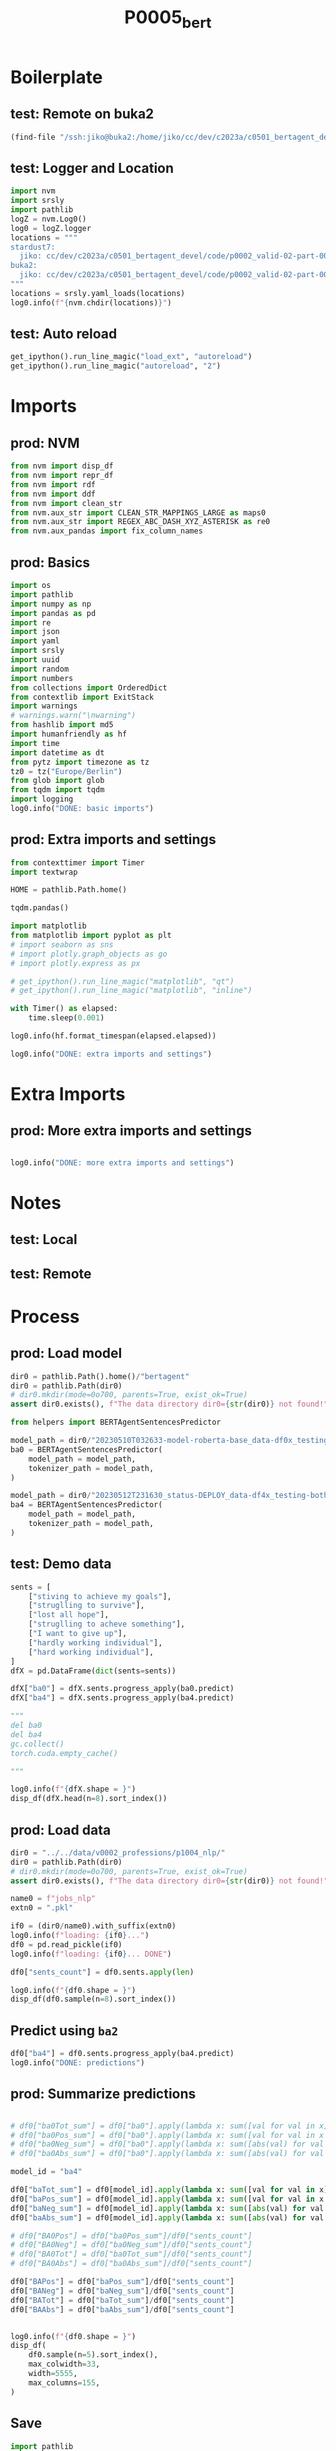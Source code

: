 #+title: P0005_bert

#+PROPERTY: header-args:jupyter-python  :tangle   yes
#+PROPERTY: header-args:jupyter-python  :tangle   no

#+PROPERTY: header-args:jupyter-python+ :shebang  "#!/usr/bin/env ipython\n# -*- coding: utf-8 -*-\n\n"
#+PROPERTY: header-args:jupyter-python+ :eval     yes
#+PROPERTY: header-args:jupyter-python+ :comments org
#+PROPERTY: header-args:jupyter-python+ :results  raw drawer pp
#+PROPERTY: header-args:jupyter-python+ :exports  both
#+PROPERTY: header-args:jupyter-python+ :async    yes

#+PROPERTY: header-args:jupyter-python+ :session  python3 :kernel python3
#+PROPERTY: header-args:jupyter-python+ :session  remote_fast8_jiko_at_buka2 :kernel remote_fast8_jiko_at_buka2
#+PROPERTY: header-args:jupyter-python+ :session  local_fast8 :kernel local_fast8


* Boilerplate
** test: Remote on buka2
#+begin_src emacs-lisp :tangle no :eval no
(find-file "/ssh:jiko@buka2:/home/jiko/cc/dev/c2023a/c0501_bertagent_devel/code/p0002_valid-02-part-001-professions/")
#+end_src

** test: Logger and Location
#+begin_src jupyter-python :async yes :tangle no
import nvm
import srsly
import pathlib
logZ = nvm.Log0()
log0 = logZ.logger
locations = """
stardust7:
  jiko: cc/dev/c2023a/c0501_bertagent_devel/code/p0002_valid-02-part-001-professions/
buka2:
  jiko: cc/dev/c2023a/c0501_bertagent_devel/code/p0002_valid-02-part-001-professions/
"""
locations = srsly.yaml_loads(locations)
log0.info(f"{nvm.chdir(locations)}")
#+end_src

** test: Auto reload
#+begin_src jupyter-python :async yes
get_ipython().run_line_magic("load_ext", "autoreload")
get_ipython().run_line_magic("autoreload", "2")
#+end_src

#+RESULTS:

* Imports
** prod: NVM
#+begin_src jupyter-python :async yes
from nvm import disp_df
from nvm import repr_df
from nvm import rdf
from nvm import ddf
from nvm import clean_str
from nvm.aux_str import CLEAN_STR_MAPPINGS_LARGE as maps0
from nvm.aux_str import REGEX_ABC_DASH_XYZ_ASTERISK as re0
from nvm.aux_pandas import fix_column_names
#+end_src

#+RESULTS:

** prod: Basics
#+begin_src jupyter-python :async yes
import os
import pathlib
import numpy as np
import pandas as pd
import re
import json
import yaml
import srsly
import uuid
import random
import numbers
from collections import OrderedDict
from contextlib import ExitStack
import warnings
# warnings.warn("\nwarning")
from hashlib import md5
import humanfriendly as hf
import time
import datetime as dt
from pytz import timezone as tz
tz0 = tz("Europe/Berlin")
from glob import glob
from tqdm import tqdm
import logging
log0.info("DONE: basic imports")
#+end_src

#+RESULTS:
: I: DONE: basic imports

** prod: Extra imports and settings
#+begin_src jupyter-python :async yes
from contexttimer import Timer
import textwrap

HOME = pathlib.Path.home()

tqdm.pandas()

import matplotlib
from matplotlib import pyplot as plt
# import seaborn as sns
# import plotly.graph_objects as go
# import plotly.express as px

# get_ipython().run_line_magic("matplotlib", "qt")
# get_ipython().run_line_magic("matplotlib", "inline")

with Timer() as elapsed:
    time.sleep(0.001)

log0.info(hf.format_timespan(elapsed.elapsed))

log0.info("DONE: extra imports and settings")
#+end_src

#+RESULTS:
#+begin_example
I: 0 seconds
I: DONE: extra imports and settings
#+end_example

* Extra Imports
** prod: More extra imports and settings
#+begin_src jupyter-python :async yes

log0.info("DONE: more extra imports and settings")
#+end_src

#+RESULTS:
: I: DONE: more extra imports and settings

* Notes
** test: Local
** test: Remote
* Process
** prod: Load model
#+begin_src jupyter-python :async yes
dir0 = pathlib.Path().home()/"bertagent"
dir0 = pathlib.Path(dir0)
# dir0.mkdir(mode=0o700, parents=True, exist_ok=True)
assert dir0.exists(), f"The data directory dir0={str(dir0)} not found!"

from helpers import BERTAgentSentencesPredictor

model_path = dir0/"20230510T032633-model-roberta-base_data-df0x_testing-both_epo-064_status-DEPLOY/final"
ba0 = BERTAgentSentencesPredictor(
    model_path = model_path,
    tokenizer_path = model_path,
)

model_path = dir0/"20230512T231630_status-DEPLOY_data-df4x_testing-both_epo-008_model-roberta-base/final"
ba4 = BERTAgentSentencesPredictor(
    model_path = model_path,
    tokenizer_path = model_path,
)
#+end_src

#+RESULTS:

** test: Demo data
#+begin_src jupyter-python :async yes
sents = [
    ["stiving to achieve my goals"],
    ["struglling to survive"],
    ["lost all hope"],
    ["struglling to acheve something"],
    ["I want to give up"],
    ["hardly working individual"],
    ["hard working individual"],
]
dfX = pd.DataFrame(dict(sents=sents))

dfX["ba0"] = dfX.sents.progress_apply(ba0.predict)
dfX["ba4"] = dfX.sents.progress_apply(ba4.predict)

"""
del ba0
del ba4
gc.collect()
torch.cuda.empty_cache()

"""

log0.info(f"{dfX.shape = }")
disp_df(dfX.head(n=8).sort_index())
#+end_src

#+RESULTS:
:RESULTS:
#+begin_example
100% 7/7 [00:00<00:00, 18.64it/s]
100% 7/7 [00:00<00:00, 148.92it/s]
I: dfX.shape = (7, 3)
#+end_example
#+begin_example
                              sents                    ba0                     ba4
0     [stiving to achieve my goals]    [0.811343789100647]   [0.46363115310668945]
1           [struglling to survive]   [0.3093999922275543]    [0.2404521256685257]
2                   [lost all hope]  [-0.9331526756286621]  [-0.35690292716026306]
3  [struglling to acheve something]   [0.6140249371528625]   [0.32130008935928345]
4               [I want to give up]  [-0.6370888352394104]  [-0.39004892110824585]
5       [hardly working individual]  [-0.6461266279220581]    [-0.499760240316391]
6         [hard working individual]   [0.7121863961219788]     [0.592132031917572]
#+end_example
:END:
** prod: Load data
#+begin_src jupyter-python :async yes
dir0 = "../../data/v0002_professions/p1004_nlp/"
dir0 = pathlib.Path(dir0)
# dir0.mkdir(mode=0o700, parents=True, exist_ok=True)
assert dir0.exists(), f"The data directory dir0={str(dir0)} not found!"

name0 = f"jobs_nlp"
extn0 = ".pkl"

if0 = (dir0/name0).with_suffix(extn0)
log0.info(f"loading: {if0}...")
df0 = pd.read_pickle(if0)
log0.info(f"loading: {if0}... DONE")

df0["sents_count"] = df0.sents.apply(len)

log0.info(f"{df0.shape = }")
disp_df(df0.sample(n=8).sort_index())
#+end_src

#+RESULTS:
:RESULTS:
#+begin_example
I: loading: ../../data/v0002_professions/p1004_nlp/jobs_nlp.pkl...
I: loading: ../../data/v0002_professions/p1004_nlp/jobs_nlp.pkl... DONE
I: df0.shape = (132, 11)
#+end_example
#+begin_example
     idx0    HumEval     PietA     PietB     PietC   NicoPos   NicoNeg   NicoCom                                        sents                                         text  sents_count
2       2  32.656839  0.000000  0.000000  0.000000  0.000000  0.000000  0.000000  [Laundry and Dry-Cleaning Workers, Opera...  Laundry and Dry-Cleaning Workers, Operat...            2
40     40  42.756861  0.000000  0.000000  0.000000  0.100000  0.000000  0.100000  [Security Guards, Guard, patrol, or moni...  Security Guards, Guard, patrol, or monit...            3
57     57  43.631109  0.000000  0.000000  0.000000  0.066667  0.000000  0.066667  [Motion Picture Projectionists, Set up a...  Motion Picture Projectionists, Set up an...            1
75     75  58.615668  0.000000  0.000000  0.000000  0.000000  0.000000  0.000000  [Editors, Plan, coordinate, revise, or e...  Editors, Plan, coordinate, revise, or ed...            2
85     85  47.117917  0.035714  0.035714  0.035714  0.000000  0.000000  0.000000  [Clergy, Conduct religious worship and p...  Clergy, Conduct religious worship and pe...            2
92     92  47.469406  0.000000  0.000000  0.000000  0.000000  0.023256 -0.023256  [Models, Model garments or other apparel...  Models, Model garments or other apparel ...            3
100   100  75.758087  0.019231  0.057692  0.019231  0.076923  0.000000  0.076923  [Chief Executives, Determine and formula...  Chief Executives, Determine and formulat...            2
116   116  48.744516  0.000000  0.041096  0.000000  0.095890  0.000000  0.095890  [Farmers, Ranchers, and Other Agricultur...  Farmers, Ranchers, and Other Agricultura...            4
#+end_example
:END:
** Predict using =ba2=
#+begin_src jupyter-python :async yes
df0["ba4"] = df0.sents.progress_apply(ba4.predict)
log0.info("DONE: predictions")
#+end_src

#+RESULTS:
#+begin_example
100% 132/132 [00:01<00:00, 105.35it/s]
I: DONE: predictions
#+end_example

** prod: Summarize predictions
#+begin_src jupyter-python :async yes

# df0["ba0Tot_sum"] = df0["ba0"].apply(lambda x: sum([val for val in x]))
# df0["ba0Pos_sum"] = df0["ba0"].apply(lambda x: sum([val for val in x if val > 0]))
# df0["ba0Neg_sum"] = df0["ba0"].apply(lambda x: sum([abs(val) for val in x if val < 0]))
# df0["ba0Abs_sum"] = df0["ba0"].apply(lambda x: sum([abs(val) for val in x]))

model_id = "ba4"

df0["baTot_sum"] = df0[model_id].apply(lambda x: sum([val for val in x]))
df0["baPos_sum"] = df0[model_id].apply(lambda x: sum([val for val in x if val > 0]))
df0["baNeg_sum"] = df0[model_id].apply(lambda x: sum([abs(val) for val in x if val < 0]))
df0["baAbs_sum"] = df0[model_id].apply(lambda x: sum([abs(val) for val in x]))

# df0["BA0Pos"] = df0["ba0Pos_sum"]/df0["sents_count"]
# df0["BA0Neg"] = df0["ba0Neg_sum"]/df0["sents_count"]
# df0["BA0Tot"] = df0["ba0Tot_sum"]/df0["sents_count"]
# df0["BA0Abs"] = df0["ba0Abs_sum"]/df0["sents_count"]

df0["BAPos"] = df0["baPos_sum"]/df0["sents_count"]
df0["BANeg"] = df0["baNeg_sum"]/df0["sents_count"]
df0["BATot"] = df0["baTot_sum"]/df0["sents_count"]
df0["BAAbs"] = df0["baAbs_sum"]/df0["sents_count"]


log0.info(f"{df0.shape = }")
disp_df(
    df0.sample(n=5).sort_index(),
    max_colwidth=33,
    width=5555,
    max_columns=155,
)
#+end_src

#+RESULTS:
:RESULTS:
: I: df0.shape = (132, 20)
#+begin_example
     idx0    HumEval     PietA     PietB     PietC   NicoPos  NicoNeg   NicoCom                             sents                              text  sents_count                               ba4  baTot_sum  baPos_sum  baNeg_sum  baAbs_sum     BAPos     BANeg     BATot     BAAbs
27     27  48.676573  0.045455  0.045455  0.045455  0.000000      0.0  0.000000  [Kindergarten Teachers, Excep...  Kindergarten Teachers, Except...            2  [0.1430664360523224, -0.12759...   0.015472   0.143066   0.127595   0.270661  0.071533  0.063797  0.007736  0.135331
69     69  46.508749  0.015152  0.030303  0.015152  0.015152      0.0  0.015152  [Maintenance and Repair Worke...  Maintenance and Repair Worker...            3  [0.1006210669875145, 0.097204...   0.129720   0.197825   0.068105   0.265931  0.065942  0.022702  0.043240  0.088644
96     96  50.191640  0.033333  0.000000  0.033333  0.016667      0.0  0.016667  [Bookkeeping, Accounting, and...  Bookkeeping, Accounting, and ...            4  [0.17103514075279236, 0.33657...   0.773319   0.820770   0.047451   0.868222  0.205193  0.011863  0.193330  0.217055
106   106  49.176142  0.011905  0.047619  0.011905  0.035714      0.0  0.035714  [Librarians and Media Collect...  Librarians and Media Collecti...            3  [0.14740236103534698, 0.13561...   0.451884   0.451884   0.000000   0.451884  0.150628  0.000000  0.150628  0.150628
131   131  41.921157  0.000000  0.000000  0.000000  0.000000      0.0  0.000000  [Tellers, Receive and pay out...  Tellers, Receive and pay out ...            2  [0.1580820381641388, 0.216505...   0.374588   0.374588   0.000000   0.374588  0.187294  0.000000  0.187294  0.187294
#+end_example
:END:
** Save
#+begin_src jupyter-python :async yes
import pathlib
import csv
import datetime as dt
from pytz import timezone as tz
tz0 = tz("Europe/Berlin")

df9 = df0.copy()

dir0 = "../../data/v0002_professions/p1005_bert/"
dir0 = pathlib.Path(dir0)
dir0.mkdir(mode=0o700, parents=True, exist_ok=True)
assert dir0.exists(), f"The data directory dir0={str(dir0)} was not found!"

now0 = []
now0 = [dt.datetime.now(tz0).strftime("%Y%m%dT%H%M%S")]
pfx0 = ["jobs"]
sfx0 = ["bertagent-clean"]

bfn0 = dir0/"_".join(pfx0+now0+sfx0).replace(".", "_")

xtn0 = ".pkl"
ofn0 = bfn0.with_suffix(xtn0)
log0.info(f"saving: {ofn0}...")
df9.to_pickle(ofn0)

xtn0 = ".csv"
ofn0 = bfn0.with_suffix(xtn0)
log0.info(f"saving: {ofn0}...")
df9.to_csv(ofn0, index=False, quoting=csv.QUOTE_NONNUMERIC)

xtn0 = ".xlsx"
ofn0 = bfn0.with_suffix(xtn0)
log0.info(f"saving: {ofn0}...")
df9.to_excel(ofn0)

xtn0 = ".jsonl"
ofn0 = bfn0.with_suffix(xtn0)
log0.info(f"saving: {ofn0}...")
with open(ofn0, "w") as fh: pass
srsly.write_jsonl(ofn0, df9.to_dict(orient="records"))

log0.info("DONE")

#+end_src

#+RESULTS:
#+begin_example
I: saving: ../../data/v0002_professions/p1005_bert/jobs_20230515T051955_bertagent-clean.pkl...
I: saving: ../../data/v0002_professions/p1005_bert/jobs_20230515T051955_bertagent-clean.csv...
I: saving: ../../data/v0002_professions/p1005_bert/jobs_20230515T051955_bertagent-clean.xlsx...
I: saving: ../../data/v0002_professions/p1005_bert/jobs_20230515T051955_bertagent-clean.jsonl...
I: DONE
#+end_example

Cols
#+begin_src jupyter-python :async yes
for col0 in df0.columns:
    print(f"    \"{col0}\",")

#+end_src

#+RESULTS:
#+begin_example
    "idx0",
    "HumEval",
    "PietA",
    "PietB",
    "PietC",
    "NicoPos",
    "NicoNeg",
    "NicoCom",
    "sents",
    "text",
    "sents_count",
    "ba4",
    "baTot_sum",
    "baPos_sum",
    "baNeg_sum",
    "baAbs_sum",
    "BAPos",
    "BANeg",
    "BATot",
    "BAAbs",
#+end_example
